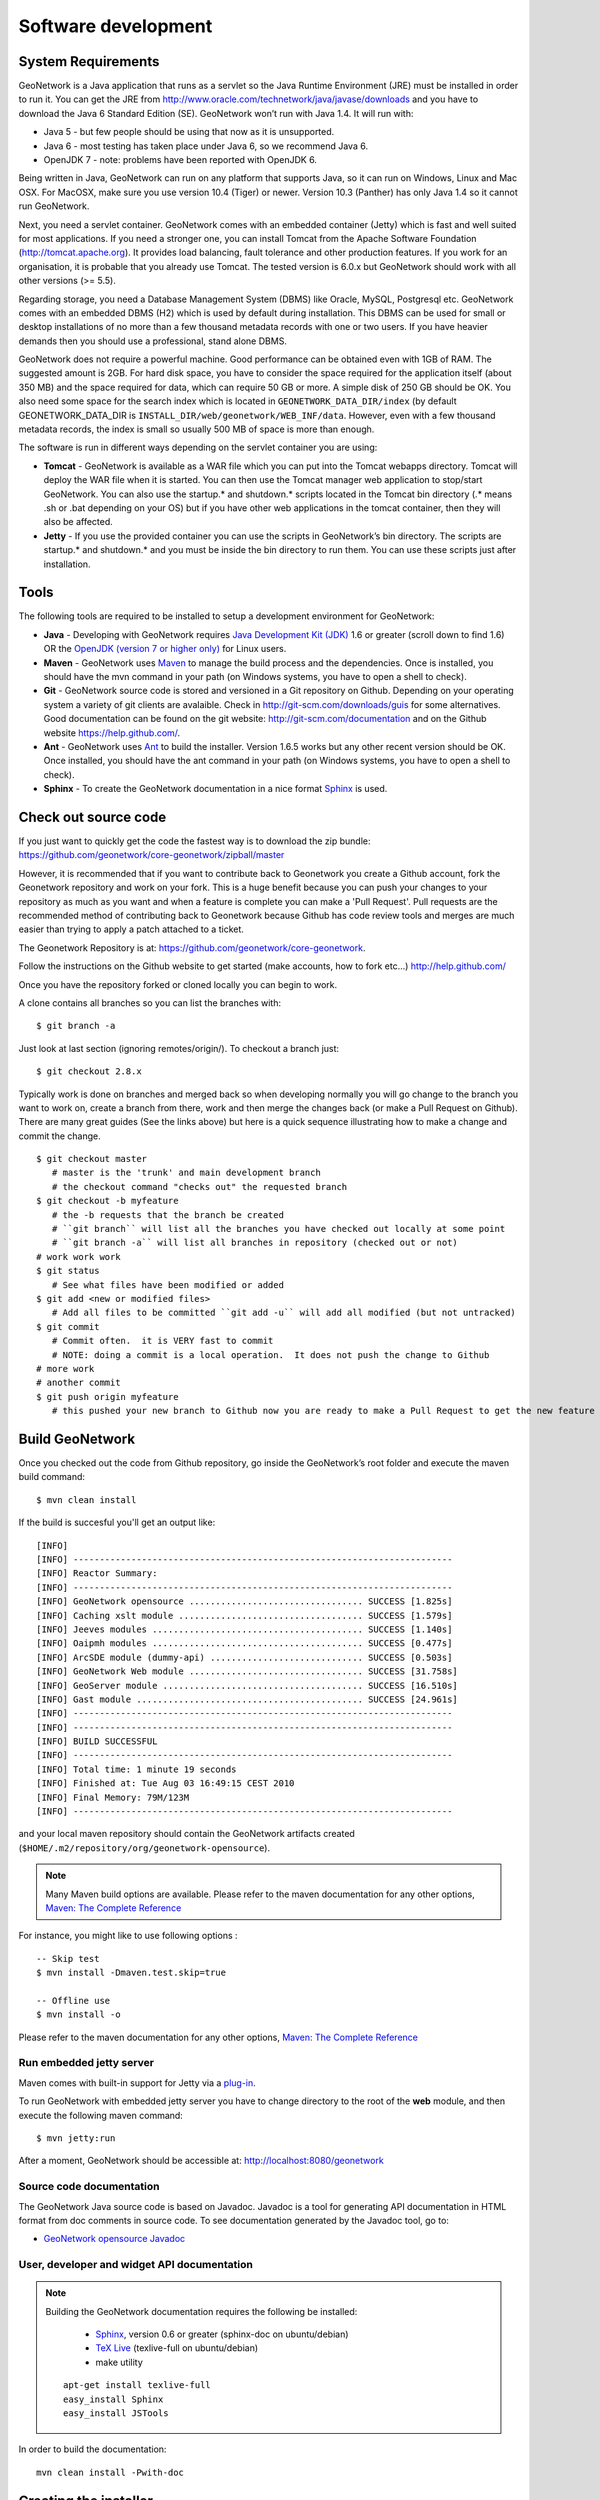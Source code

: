 .. _development:

Software development
====================

System Requirements
-------------------

GeoNetwork is a Java application that runs as a servlet so the Java Runtime
Environment (JRE) must be installed in order to run it. You can get the JRE from http://www.oracle.com/technetwork/java/javase/downloads and you have to download the Java 6 Standard Edition (SE). GeoNetwork won’t run with Java 1.4. It will run with:

- Java 5 - but few people should be using that now as it is unsupported.
- Java 6 - most testing has taken place under Java 6, so we recommend Java 6.
- OpenJDK 7 - note: problems have been reported with OpenJDK 6.

Being written in Java, GeoNetwork can run on any
platform that supports Java, so it can run on Windows, Linux and Mac OSX. For
MacOSX, make sure you use version 10.4 (Tiger) or newer. Version 10.3 (Panther)
has only Java 1.4 so it cannot run GeoNetwork.

Next, you need a servlet container. GeoNetwork comes with an embedded container (Jetty)
which is fast and well suited for most applications. If you need a stronger one, you
can install Tomcat from the Apache Software Foundation (http://tomcat.apache.org).
It provides load balancing, fault tolerance and other production features. If you
work for an organisation, it is probable that you already use Tomcat.
The tested version is 6.0.x but GeoNetwork should work with all other versions (>= 5.5).

Regarding storage, you need a Database Management System (DBMS) like Oracle,
MySQL, Postgresql etc. GeoNetwork comes with an embedded DBMS (H2) which is
used by default during installation. This DBMS can be used for small or desktop
installations of no more than a few thousand metadata records with one or 
two users. If you have heavier demands then you should use a professional, stand 
alone DBMS. 

GeoNetwork does not require a powerful machine. Good performance can be
obtained even with 1GB of RAM. The suggested amount is 2GB. For hard disk
space, you have to consider the space required for the application itself 
(about 350 MB) and the space required for data, which can require 50 GB or 
more. A simple disk of 250 GB should be OK.  You also need some space
for the search index which is located in ``GEONETWORK_DATA_DIR/index`` (by default GEONETWORK_DATA_DIR is ``INSTALL_DIR/web/geonetwork/WEB_INF/data``. However, even with a few thousand metadata records, the index is small so usually 500 MB of space is more than enough.

The software is run in different ways depending on the servlet container you are
using:

- **Tomcat** - GeoNetwork is available as a WAR file which you can put into the Tomcat webapps directory. Tomcat will deploy the WAR file when it is started. You can then use the Tomcat manager web application to stop/start GeoNetwork. You can also use the startup.* and shutdown.* scripts located in the Tomcat bin directory (.* means .sh or .bat depending on your OS) but if you have other web applications in the tomcat container, then they will also be affected. 
- **Jetty** - If you use the provided container you can use the scripts in GeoNetwork’s bin directory. The scripts are startup.* and shutdown.* and you must be inside the bin directory to run them. You can use these scripts just after installation.

Tools
-----

The following tools are required to be installed to setup a development environment for GeoNetwork:

- **Java** - Developing with GeoNetwork requires `Java Development Kit (JDK) <http://www.oracle.com/technetwork/java/javase/downloads/>`_ 1.6 or greater (scroll down to find 1.6) OR the `OpenJDK (version 7 or higher only) <http://openjdk.java.net/install/>`_ for Linux users. 

- **Maven** - GeoNetwork uses `Maven <http://maven.apache.org/>`_ to manage the build process and the dependencies. Once is installed, you should have the mvn command in your path (on Windows systems, you have to open a shell to check).

- **Git** - GeoNetwork source code is stored and versioned in a Git repository on Github. Depending on your operating system a variety of git clients are avalaible. Check in http://git-scm.com/downloads/guis for some alternatives.  Good documentation can be found on the git website: http://git-scm.com/documentation and on the Github website https://help.github.com/.

- **Ant** - GeoNetwork uses `Ant <http://ant.apache.org/>`_ to build the installer.  Version 1.6.5 works but any other recent version should be OK. Once installed, you should have the ant command in your path (on Windows systems, you have to open a shell to check).

- **Sphinx** - To create the GeoNetwork documentation in a nice format `Sphinx <http://sphinx.pocoo.org/>`_  is used.

Check out source code
---------------------

If you just want to quickly get the code the fastest way is to download the zip bundle: https://github.com/geonetwork/core-geonetwork/zipball/master

However, it is recommended that if you want to contribute back to Geonetwork you create a Github account, fork the Geonetwork repository and work on your fork.  This is a huge benefit because you can push your changes to your repository as much as you want and when a feature is complete you can make a 'Pull Request'.  Pull requests are the recommended method of contributing back to Geonetwork because Github has code review tools and merges are much easier than trying to apply a patch attached to a ticket.

The Geonetwork Repository is at: https://github.com/geonetwork/core-geonetwork.

Follow the instructions on the Github website to get started (make accounts, how to fork etc...) http://help.github.com/

Once you have the repository forked or cloned locally you can begin to work.

A clone contains all branches so you can list the branches with::

     $ git branch -a
     
Just look at last section (ignoring remotes/origin/).  To checkout a branch just::

     $ git checkout 2.8.x
     
Typically work is done on branches and merged back so when developing normally you will go change to the branch you want to work on, create a branch from there, work and then merge the changes back (or make a Pull Request on Github).  There are many great guides (See the links above) but here is a quick sequence illustrating how to make a change and commit the change.

::
     
     $ git checkout master 
        # master is the 'trunk' and main development branch
        # the checkout command "checks out" the requested branch
     $ git checkout -b myfeature
        # the -b requests that the branch be created
        # ``git branch`` will list all the branches you have checked out locally at some point
        # ``git branch -a`` will list all branches in repository (checked out or not)
     # work work work
     $ git status 
        # See what files have been modified or added
     $ git add <new or modified files>
        # Add all files to be committed ``git add -u`` will add all modified (but not untracked)
     $ git commit
        # Commit often.  it is VERY fast to commit
        # NOTE: doing a commit is a local operation.  It does not push the change to Github
     # more work
     # another commit
     $ git push origin myfeature
        # this pushed your new branch to Github now you are ready to make a Pull Request to get the new feature added to Geonetwork

Build GeoNetwork
----------------

Once you checked out the code from Github repository, go inside the GeoNetwork’s root folder and execute the maven build command::

  $ mvn clean install
    
    
If the build is succesful you'll get an output like::

    [INFO] 
    [INFO] ------------------------------------------------------------------------
    [INFO] Reactor Summary:
    [INFO] ------------------------------------------------------------------------
    [INFO] GeoNetwork opensource ................................. SUCCESS [1.825s]
    [INFO] Caching xslt module ................................... SUCCESS [1.579s]
    [INFO] Jeeves modules ........................................ SUCCESS [1.140s]
    [INFO] Oaipmh modules ........................................ SUCCESS [0.477s]
    [INFO] ArcSDE module (dummy-api) ............................. SUCCESS [0.503s]
    [INFO] GeoNetwork Web module ................................. SUCCESS [31.758s]
    [INFO] GeoServer module ...................................... SUCCESS [16.510s]
    [INFO] Gast module ........................................... SUCCESS [24.961s]
    [INFO] ------------------------------------------------------------------------
    [INFO] ------------------------------------------------------------------------
    [INFO] BUILD SUCCESSFUL	
    [INFO] ------------------------------------------------------------------------
    [INFO] Total time: 1 minute 19 seconds
    [INFO] Finished at: Tue Aug 03 16:49:15 CEST 2010
    [INFO] Final Memory: 79M/123M
    [INFO] ------------------------------------------------------------------------

and your local maven repository should contain the GeoNetwork artifacts created (``$HOME/.m2/repository/org/geonetwork-opensource``).

.. note :: Many Maven build options are available. Please refer to the maven documentation for any other options, `Maven: The Complete Reference <http://www.sonatype.com/books/mvnref-book/reference/public-book.html>`_

For instance, you might like to use following options : ::
    
    -- Skip test
    $ mvn install -Dmaven.test.skip=true
    
    -- Offline use
    $ mvn install -o

Please refer to the maven documentation for any other options, `Maven: The Complete Reference <http://www.sonatype.com/books/mvnref-book/reference/public-book.html>`_

Run embedded jetty server
`````````````````````````

Maven comes with built-in support for Jetty via a `plug-in <http://docs.codehaus.org/display/JETTY/Maven+Jetty+Plugin>`_.

To run GeoNetwork with embedded jetty server you have to change directory to the root of the **web** module, 
and then execute the following maven command::

    $ mvn jetty:run
    
After a moment, GeoNetwork should be accessible at: http://localhost:8080/geonetwork    
    
Source code documentation
`````````````````````````

The GeoNetwork Java source code is based on Javadoc. Javadoc is a tool for
generating API documentation in HTML format from doc comments in source code. To
see documentation generated by the Javadoc tool, go to:

- `GeoNetwork opensource
  Javadoc <../../../javadoc/geonetwork/index.html>`_


User, developer and widget API documentation
````````````````````````````````````````````

.. note:: Building the GeoNetwork documentation requires the following be installed:

        * `Sphinx <http://sphinx.pocoo.org/>`_, version 0.6 or greater (sphinx-doc on ubuntu/debian)
        * `TeX Live <http://www.tug.org/texlive>`_ (texlive-full on ubuntu/debian)
        * make utility

  ::

    apt-get install texlive-full
    easy_install Sphinx
    easy_install JSTools


In order to build the documentation::

  mvn clean install -Pwith-doc
  


Creating the installer
----------------------

To run the build script that creates the installer you need the Ant tool. You can generate an installer by running the ant command inside the **installer** directory::

    $ ant
    
    Buildfile: build.xml
    setProperties:
    ...
    BUILD SUCCESSFUL
    Total time: 31 seconds
        
Both platform independent and Windows specific installers are generated by
default.

Make sure you update version number and other relevant properties in the
``installer/build.xml`` file

You can also create an installer that includes a Java Runtime Environment
(JRE) for Windows. This will allow GeoNetwork to run on a compatible, embedded
JRE and thus avoid error messages caused by JRE incompatibilities on the PC.

Creating an installer with an embedded JRE requires you to first download and
unzip the JRE in a folder jre1.5.0_12 at the project root
level. Refer to the installer-config-win-jre.xml file for
exact configuration.


Running tests
-------------

Build the application and run the integration tests in ``web-itests``

::
 
  $ mvn clean install -Pitests
 




Packaging GeoNetwork using Maven
````````````````````````````````

Using Maven, you have the ability to package GeoNetwork in two different ways :

- WAR files (geonetwork.war, geoserver.war)
- Binary ZIP package (with Jetty embedded)

The `Assembly Plugin <http://maven.apache.org/plugins/maven-assembly-plugin/>`_ 
is used to create the packages using ::

    $ mvn package assembly:assembly

The Assembly Plugin configuration is in the release module (See bin.xml and zip-war.xml).


Eclipse setup
-------------

The easiest way to develop geoNetwork within eclipse is with the `m2e plugin <http://eclipse.org/m2e/>`_, 
which comes by default on many eclipse installations.
    
Import source code
``````````````````
In order to import the source code, follow instructions below :

- Press **File**> **Import** Menu item
- In new dialog Select **Maven**> **Existing Maven Projects**
- Press Next 

.. figure:: eclipse-import-existing-projects.png

- In **Select root directory** field enter where your code is:

 - example: C:\dev\geonetwork\trunk

- Select All projects and Press **Finish** button. If there appears another window, just continue without changing any option.

It will take some minutes while the m2e plugin downloads all the maven dependencies.
 
Debugging into eclipse
``````````````````````
- JRebel Plugin : 

Using the `JRebel plugin <http://zeroturnaround.com/software/jrebel/>`_ is very useful for debugging on eclipse. 

An example of the configuration file for JRebel may be the following::

     <?xml version="1.0" encoding="UTF-8"?>
     <application xmlns:xsi="http://www.w3.org/2001/XMLSchema-instance" xmlns="http://www.zeroturnaround.com" xsi:schemaLocation="http://www.zeroturnaround.com http://www.zeroturnaround.com/alderaan/rebel-2_0.xsd">
     
          <classpath>
     		<dir name="------/web/target/classes"/>
     	</classpath>
     
     	<web>
     		<link target="/">
     			<dir name="--------/web/src/main/webapp">
     			</dir>
     		</link>
             <link target="/">
                 <dir name="------/web-client/src/main/resources">
                 </dir>
             </link>
             <link target="/">
                 <dir name="-------/web/target/webapp">
                 </dir>
             </link>
             <link target="/">
                 <dir name="--------/web/target/geonetwork">
                 </dir>
             </link>
     	</web>
     
     </application>


- Tomcat Server :

Create a new Tomcat Server (6) on eclipse and add the geonetwork-main project as a web project. 

- Remote debuging :

 - `How do I configure Tomcat to support remote debugging? <http://wiki.apache.org/tomcat/FAQ/Developing#Q1>`_
 - `How do I remotely debug Tomcat using Eclipse? <http://wiki.apache.org/tomcat/FAQ/Developing#Q2>`_

Code Quality Tools in Eclipse
`````````````````````````````

In order to see the same code quality warnings in eclipse as maven will detect, Find Bugs and Checkstyle need to be installed
in your eclipse install and configured as follows::

 - Start Eclipse
 - Go to **Help > Eclipse Marketplace**
  - Install **findbugs**
   - Don't Restart
  - Install **checkstyle**
   - Now Restart
 - Open preferences **Window > Preferences**
  -  Select *Java > Code Style > Code Templates*
   -  Select both Comments and Code elements
   -  Click **Import** and import **code_quality/codetemplates.xml**
  -  Select **Java > Code Style > Formatter**
   -  Click **Import** and import **code_quality/formatter.xml**
  -  Select **Java > Code Style > Clean Up**
   -  Click **Import** and import **code_quality/cleanup.xml**
  -  Select **Checkstyle**
   - Click **New**
   - Select **External Configuration**
   - Enter any name (IE Geonetwork)
   - For **location** choose **code_quality/checkstyle_checks.xml**
   - Press *OK*
   - Select New configuration 
   - Press *Set as Default*
  - Select **Java > FindBugs**
   - Set **analysis effort** to **Maximum**
   - Set **Minimum rank to report** to **2**
   - Set **Minimum confidence to report** to **Medium**
   - Check(enable) all bug categories
   - Set all **Mark bugs with ... rank as** to **Warning**
   - Change to _Filter files_ tab
    - Add **code_quality/findbugs-excludes.xml** file to the **Exclude filter files**
  - Close Prefences
  - Right click on project in **Projects View** select **Checkstyle > Activate Checkstyle**
  - Rebuild full project ( **Project > Clean...** )
   - Checkstyle violations will show up as warnings
  - Right click on project in **Projects View** select **Find Bugs > Find Bugs**
   - FindBugs violations will show up as warnings

Code Quality Tools and Maven
````````````````````````````

During the build process FindBugs and Checkstyle are ran.  If a violation is found then the build will fail.  Usually the easiest
way of resolving violations are to use eclipse and run check style or find bugs on the class or project with the failure.  Usually
a detailed report will be provided in eclipse along with suggested fixes.  If the violation is determined to be an intentional violation
the **code_quality/findbugs-excludes.xml** or **code_quality/checkstyle_suppressions.xml** should be updated to suppress the reporting 
of the violation.  (See Find Bugs and Checkstyle sections for more details.)

Since the FindBugs and Checkstyle processes can be quite time consuming adding -DskipTests to the maven commandline will skip those 
processes as well as tests.  For example:

    mvn install -DskipTests
	
Or if you want to run the tests but skip static analysis:

    mvn install -P-run-static-analysis
	
That disables the profile that executes the static analysis tasks.
   
FindBugs
````````
FindBugs is a tool that statically analyzes Java class files and searches for potential bugs.  It excels at finding
issues like unclosed reasources, inconsistent locking of resources, refering null known null-values.  It also checks for
bad practices like using default platform charset instead of a explicit charset.  

Because bad practices are checked for, sometimes Findbugs detects issues that are intentional. In order to account for
these intentional violations Findbugs has exclude filter files which contain rules for which violations should be ignored.
In Geonetwork the excludes filter file can be found at **<root>/code_quality/findbugs-excludes.xml**.

For complete details of how to specify matches in the excludes file see http://findbugs.sourceforge.net/manual/filter.html 
and look at the existing examples in the file.

The Maven build will fail if any violations are detected so it is important to run FindBugs on each project and fix or exclude
each violation that is reported.

FindBugs Annotations (JSR 305)
``````````````````````````````
In order to get the maximum benefit from the Findbugs (and eclipse) analysis the javax.annotation annotations can be used
to add metadata to methods, fields and parameters.  The most commonly used annotations are @CheckForNull and @Nonnull.  These 
can be used on a parameter or return value to indicate the parameter or return value must not be null or may be null.  The
findbugs process will enforce these conditions and statically check that null is only ever correctly returned (in the 
case of return values) or passed to a method (in the case of parameters).  

Some resources for these annotations are:

 - http://vard-lokkur.blogspot.ch/2012/03/findbugs-and-jsr-305.html
 - http://www.infoq.com/news/2008/06/jsr-305-update
 - http://www.klocwork.com/blog/static-analysis/jsr-305-a-silver-bullet-or-not-a-bullet-at-all/
 - http://minds.coremedia.com/2012/10/31/jsr-305-nonnull-and-guava-preconditions/
 - http://findbugs.sourceforge.net/manual/annotations.html (the package names are outof date 
   and should be java.annotation instead of edu.umd.cs.findbugs.annotation but the descriptions are accurate)
